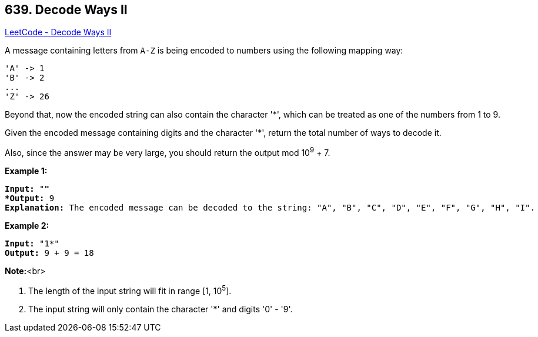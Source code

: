 == 639. Decode Ways II

https://leetcode.com/problems/decode-ways-ii/[LeetCode - Decode Ways II]


A message containing letters from `A-Z` is being encoded to numbers using the following mapping way:


[subs="verbatim,quotes,macros"]
----
'A' -> 1
'B' -> 2
...
'Z' -> 26
----


Beyond that, now the encoded string can also contain the character '*', which can be treated as one of the numbers from 1 to 9.




Given the encoded message containing digits and the character '*', return the total number of ways to decode it.



Also, since the answer may be very large, you should return the output mod 10^9^ + 7.


*Example 1:*


[subs="verbatim,quotes,macros"]
----
*Input:* "*"
*Output:* 9
*Explanation:* The encoded message can be decoded to the string: "A", "B", "C", "D", "E", "F", "G", "H", "I".
----


*Example 2:*


[subs="verbatim,quotes,macros"]
----
*Input:* "1*"
*Output:* 9 + 9 = 18
----


*Note:*<br>

. The length of the input string will fit in range [1, 10^5^].
. The input string will only contain the character '*' and digits '0' - '9'.


